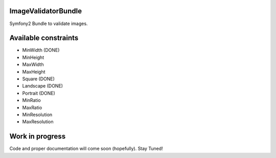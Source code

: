 ImageValidatorBundle
--------------------

Symfony2 Bundle to validate images.

|TravisCIStatus|_

.. |TravisCIStatus| image:: https://secure.travis-ci.org/Oryzone/OryzoneImageValidatorBundle.png?branch=master
.. _TravisCIStatus: http://travis-ci.org/Oryzone/OryzoneImageValidatorBundle/

Available constraints
---------------------

* MinWidth (DONE)
* MinHeight
* MaxWidth
* MaxHeight
* Square (DONE)
* Landscape (DONE)
* Portrait (DONE)
* MinRatio
* MaxRatio
* MinResolution
* MaxResolution

Work in progress
----------------

Code and proper documentation will come soon (hopefully). Stay Tuned!